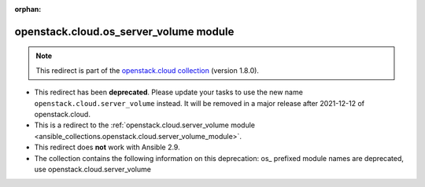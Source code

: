 
.. Document meta

:orphan:

.. Anchors

.. _ansible_collections.openstack.cloud.os_server_volume_module:

.. Title

openstack.cloud.os_server_volume module
+++++++++++++++++++++++++++++++++++++++

.. Collection note

.. note::
    This redirect is part of the `openstack.cloud collection <https://galaxy.ansible.com/openstack/cloud>`_ (version 1.8.0).


- This redirect has been **deprecated**. Please update your tasks to use the new name ``openstack.cloud.server_volume`` instead.
  It will be removed in a major release after 2021-12-12 of openstack.cloud.
- This is a redirect to the :ref:`openstack.cloud.server_volume module <ansible_collections.openstack.cloud.server_volume_module>`.
- This redirect does **not** work with Ansible 2.9.
- The collection contains the following information on this deprecation: os_ prefixed module names are deprecated, use openstack.cloud.server_volume
